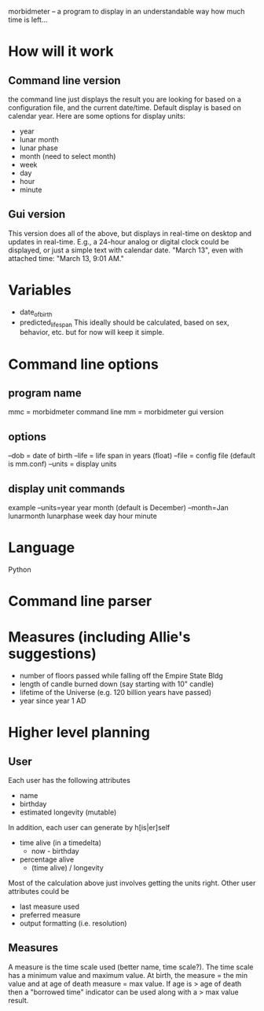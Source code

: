 morbidmeter -- a program to display in an understandable way how much
time is left...

* How will it work
** Command line version
   the command line just displays the result you are looking for based
   on a configuration file, and the current date/time.  Default
   display is based on calendar year.  Here are some options for
   display units:
   - year
   - lunar month
   - lunar phase
   - month (need to select month)
   - week
   - day
   - hour
   - minute
** Gui version
   This version does all of the above, but displays in real-time on
   desktop and updates in real-time.  E.g., a 24-hour analog or
   digital clock could be displayed, or just a simple text with
   calendar date. "March 13", even with attached time: "March 13, 9:01
   AM."
* Variables
  - date_of_birth
  - predicted_life_span
    This ideally should be calculated, based on sex, behavior,
    etc. but for now will keep it simple.
* Command line options
** program name
   mmc = morbidmeter command line
   mm = morbidmeter gui version
** options
   --dob = date of birth
   --life = life span in years (float)
   --file = config file (default is mm.conf)
   --units = display units
** display unit commands
   example --units=year
   year 
   month (default is December) --month=Jan
   lunarmonth
   lunarphase
   week
   day
   hour
   minute
* Language
  Python
* Command line parser
* Measures (including Allie's suggestions)
  - number of floors passed while falling off the Empire State Bldg
  - length of candle burned down (say starting with 10" candle)
  - lifetime of the Universe (e.g. 120 billion years have passed)
  - year since year 1 AD 
* Higher level planning
** User
   Each user has the following attributes
   - name
   - birthday
   - estimated longevity (mutable)
   In addition, each user can generate by h[is|er]self
   - time alive (in a timedelta)
     - now - birthday
   - percentage alive
     - (time alive) / longevity
   Most of the calculation above just involves getting the units
   right.
   Other user attributes could be
   - last measure used
   - preferred measure
   - output formatting (i.e. resolution)
** Measures
   A measure is the time scale used (better name, time scale?).  The
   time scale has a minimum value and maximum value.  At birth, the
   measure = the min value and at age of death measure = max value.
   If age is > age of death then a "borrowed time" indicator can be
   used along with a > max value result.
